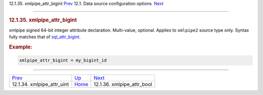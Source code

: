 .. raw:: html

   <div class="navheader">

12.1.35. xmlpipe\_attr\_bigint
`Prev <conf-xmlpipe-attr-uint.html>`__ 
12.1. Data source configuration options
 `Next <conf-xmlpipe-attr-bool.html>`__

--------------

.. raw:: html

   </div>

.. raw:: html

   <div class="sect2">

.. raw:: html

   <div class="titlepage">

.. raw:: html

   <div>

.. raw:: html

   <div>

.. rubric:: 12.1.35. xmlpipe\_attr\_bigint
   :name: xmlpipe_attr_bigint
   :class: title

.. raw:: html

   </div>

.. raw:: html

   </div>

.. raw:: html

   </div>

xmlpipe signed 64-bit integer attribute declaration. Multi-value,
optional. Applies to ``xmlpipe2`` source type only. Syntax fully matches
that of `sql\_attr\_bigint <conf-sql-attr-bigint.html>`__.

.. rubric:: Example:
   :name: example

.. code:: programlisting

    xmlpipe_attr_bigint = my_bigint_id

.. raw:: html

   </div>

.. raw:: html

   <div class="navfooter">

--------------

+-------------------------------------------+----------------------------------+-------------------------------------------+
| `Prev <conf-xmlpipe-attr-uint.html>`__    | `Up <confgroup-source.html>`__   |  `Next <conf-xmlpipe-attr-bool.html>`__   |
+-------------------------------------------+----------------------------------+-------------------------------------------+
| 12.1.34. xmlpipe\_attr\_uint              | `Home <index.html>`__            |  12.1.36. xmlpipe\_attr\_bool             |
+-------------------------------------------+----------------------------------+-------------------------------------------+

.. raw:: html

   </div>
